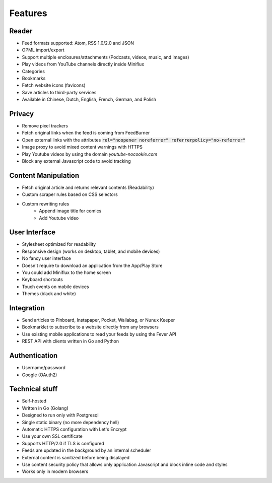 Features
========

Reader
------

- Feed formats supported: Atom, RSS 1.0/2.0 and JSON
- OPML import/export
- Support multiple enclosures/attachments (Podcasts, videos, music, and images)
- Play videos from YouTube channels directly inside Miniflux
- Categories
- Bookmarks
- Fetch website icons (favicons)
- Save articles to third-party services
- Available in Chinese, Dutch, English, French, German, and Polish

Privacy
-------

- Remove pixel trackers
- Fetch original links when the feed is coming from FeedBurner
- Open external links with the attributes :code:`rel="noopener noreferrer" referrerpolicy="no-referrer"`
- Image proxy to avoid mixed content warnings with HTTPS
- Play Youtube videos by using the domain `youtube-nocookie.com`
- Block any external Javascript code to avoid tracking

Content Manipulation
--------------------

- Fetch original article and returns relevant contents (Readability)
- Custom scraper rules based on CSS selectors
- Custom rewriting rules
    - Append image title for comics
    - Add Youtube video

User Interface
--------------

- Stylesheet optimized for readability
- Responsive design (works on desktop, tablet, and mobile devices)
- No fancy user interface
- Doesn't require to download an application from the App/Play Store
- You could add Miniflux to the home screen
- Keyboard shortcuts
- Touch events on mobile devices
- Themes (black and white)

Integration
-----------

- Send articles to Pinboard, Instapaper, Pocket, Wallabag, or Nunux Keeper
- Bookmarklet to subscribe to a website directly from any browsers
- Use existing mobile applications to read your feeds by using the Fever API
- REST API with clients written in Go and Python

Authentication
--------------

- Username/password
- Google (OAuth2)

Technical stuff
---------------

- Self-hosted
- Written in Go (Golang)
- Designed to run only with Postgresql
- Single static binary (no more dependency hell)
- Automatic HTTPS configuration with Let's Encrypt
- Use your own SSL certificate
- Supports HTTP/2.0 if TLS is configured
- Feeds are updated in the background by an internal scheduler
- External content is sanitized before being displayed
- Use content security policy that allows only application Javascript and block inline code and styles
- Works only in modern browsers
